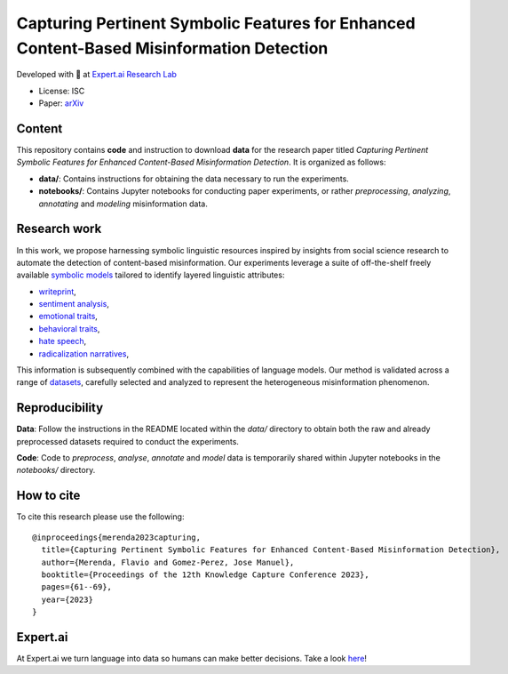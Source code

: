 =============================================================================================
Capturing Pertinent Symbolic Features for Enhanced Content-Based Misinformation Detection
=============================================================================================

|License| |PyPI pyversions|

Developed with 💛 at `Expert.ai Research Lab <https://github.com/expertailab>`__

-  License: ISC
-  Paper: `arXiv <https://arxiv.org/abs/2401.16285>`__

Content
---------------
This repository contains **code** and instruction to download **data** for the research paper titled *Capturing Pertinent Symbolic Features for Enhanced Content-Based Misinformation Detection*. It is organized as follows:

- **data/**: Contains instructions for obtaining the data necessary to run the experiments.
- **notebooks/**: Contains Jupyter notebooks for conducting paper experiments, or rather *preprocessing*, *analyzing*, *annotating* and *modeling* misinformation data.


Research work
---------------
In this work, we propose harnessing symbolic linguistic 
resources inspired by insights from social science 
research to automate the detection of content-based 
misinformation. Our experiments leverage a suite of 
off-the-shelf freely available 
`symbolic models <https://www.expert.ai/blog/symbolic-approach-nlp-models/>`__
tailored to identify layered linguistic attributes:

- `writeprint <https://docs.expert.ai/nlapi/latest/reference/output/detection/writeprint/>`__,
- `sentiment analysis <https://docs.expert.ai/nlapi/latest/guide/sentiment-analysis/>`__,
- `emotional traits <https://docs.expert.ai/nlapi/latest/guide/classification/emotional-traits/>`__,
- `behavioral traits <https://docs.expert.ai/nlapi/latest/guide/classification/behavioral-traits/>`__,
- `hate speech <https://docs.expert.ai/nlapi/latest/reference/output/detection/hate-speech/>`__,
- `radicalization narratives <https://ceur-ws.org/Vol-2342/paper5.pdf>`__,

This information is subsequently combined with 
the capabilities of language models. 
Our method is validated across a range of 
`datasets <https://github.com/expertailab/Capturing-Pertinent-Symbolic-Features-for-Enhanced-Content-Based-Misinformation-Detection/tree/main/data>`__, 
carefully selected and analyzed to represent the 
heterogeneous misinformation phenomenon.


.. Installation
.. ------------

.. The whole project is handled with ``make``, go to a terminal an issue:

.. .. code:: bash

..    make setup
..    ...

Reproducibility
---------------

**Data**: Follow the instructions in the README located within the *data/* directory to obtain both the raw and already preprocessed datasets required to conduct the experiments.

**Code**: Code to *preprocess*, *analyse*, *annotate* and *model* data is temporarily shared within Jupyter notebooks in the *notebooks/* directory.

.. To reproduce the results from the original paper, do:

.. .. code:: bash

..    make repro


.. Contribution
.. ------------

.. Contributions are welcome, and they are greatly appreciated! Every
.. little bit helps, and credit will always be given.

.. To contribute, have a look at `Contributing <./CONTRIBUTING.rst>`__

How to cite
-----------

To cite this research please use the following::

    @inproceedings{merenda2023capturing,
      title={Capturing Pertinent Symbolic Features for Enhanced Content-Based Misinformation Detection},
      author={Merenda, Flavio and Gomez-Perez, Jose Manuel},
      booktitle={Proceedings of the 12th Knowledge Capture Conference 2023},
      pages={61--69},
      year={2023}
    }

|Expert.ai favicon| Expert.ai
-----------------------------

At Expert.ai we turn language into data so humans can make better
decisions. Take a look `here <https://expert.ai>`__!

.. |License| image:: https://img.shields.io/badge/License-ISC-blue.svg
   :target: http://perso.crans.org/besson/LICENSE.html
.. |PyPI pyversions| image:: https://badgen.net/pypi/python/black
   :target: https://www.python.org/
.. |Docker| image:: https://badgen.net/badge/icon/docker?icon=docker&label
   :target: https://docker.com/
.. |Expert.ai favicon| image:: https://www.expert.ai/wp-content/uploads/2020/09/favicon-1.png
   :target: https://expert.ai
